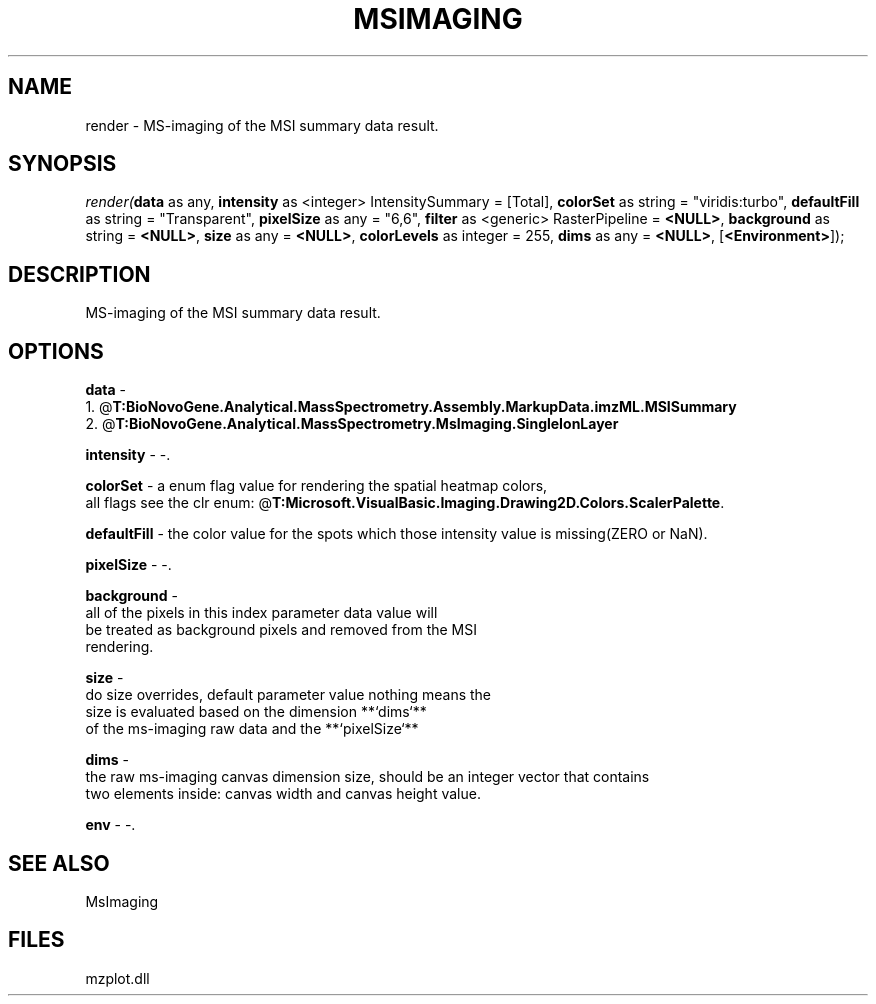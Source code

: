 .\" man page create by R# package system.
.TH MSIMAGING 1 2000-Jan "render" "render"
.SH NAME
render \- MS-imaging of the MSI summary data result.
.SH SYNOPSIS
\fIrender(\fBdata\fR as any, 
\fBintensity\fR as <integer> IntensitySummary = [Total], 
\fBcolorSet\fR as string = "viridis:turbo", 
\fBdefaultFill\fR as string = "Transparent", 
\fBpixelSize\fR as any = "6,6", 
\fBfilter\fR as <generic> RasterPipeline = \fB<NULL>\fR, 
\fBbackground\fR as string = \fB<NULL>\fR, 
\fBsize\fR as any = \fB<NULL>\fR, 
\fBcolorLevels\fR as integer = 255, 
\fBdims\fR as any = \fB<NULL>\fR, 
[\fB<Environment>\fR]);\fR
.SH DESCRIPTION
.PP
MS-imaging of the MSI summary data result.
.PP
.SH OPTIONS
.PP
\fBdata\fB \fR\- 
 1. @\fBT:BioNovoGene.Analytical.MassSpectrometry.Assembly.MarkupData.imzML.MSISummary\fR
 2. @\fBT:BioNovoGene.Analytical.MassSpectrometry.MsImaging.SingleIonLayer\fR
. 
.PP
.PP
\fBintensity\fB \fR\- -. 
.PP
.PP
\fBcolorSet\fB \fR\- a enum flag value for rendering the spatial heatmap colors,
 all flags see the clr enum: @\fBT:Microsoft.VisualBasic.Imaging.Drawing2D.Colors.ScalerPalette\fR. 
.PP
.PP
\fBdefaultFill\fB \fR\- the color value for the spots which those intensity value is missing(ZERO or NaN). 
.PP
.PP
\fBpixelSize\fB \fR\- -. 
.PP
.PP
\fBbackground\fB \fR\- 
 all of the pixels in this index parameter data value will 
 be treated as background pixels and removed from the MSI 
 rendering.
. 
.PP
.PP
\fBsize\fB \fR\- 
 do size overrides, default parameter value nothing means the
 size is evaluated based on the dimension **`dims`** 
 of the ms-imaging raw data and the **`pixelSize`**
. 
.PP
.PP
\fBdims\fB \fR\- 
 the raw ms-imaging canvas dimension size, should be an integer vector that contains 
 two elements inside: canvas width and canvas height value.
. 
.PP
.PP
\fBenv\fB \fR\- -. 
.PP
.SH SEE ALSO
MsImaging
.SH FILES
.PP
mzplot.dll
.PP
